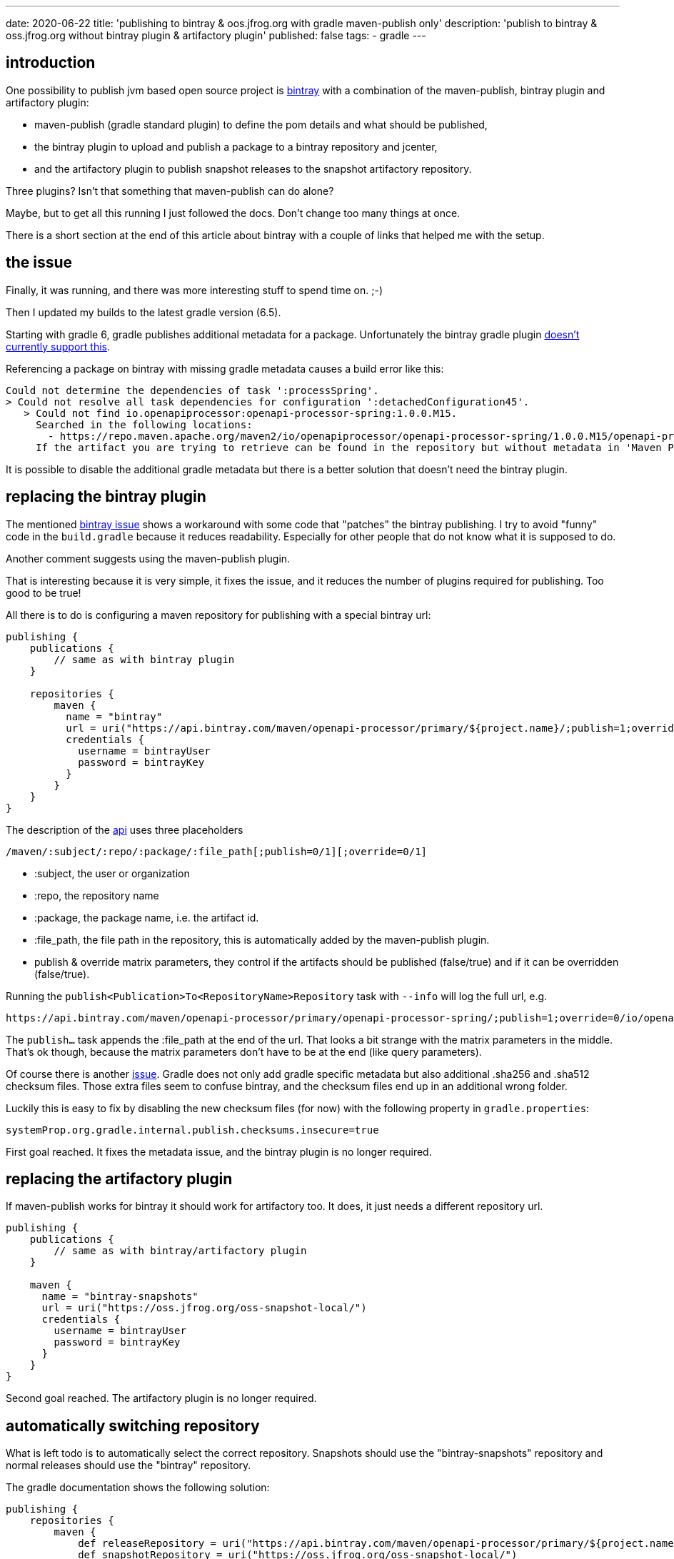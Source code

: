 ---
date: 2020-06-22
title: 'publishing to bintray & oos.jfrog.org with gradle maven-publish only'
description: 'publish to bintray & oss.jfrog.org without bintray plugin & artifactory plugin'
published: false
tags:
  - gradle
---

//:oap-docs: https://hauner.github.io/openapi-processor

:bintray: https://bintray.com/
:jfrog-gs: https://www.jfrog.com/confluence/display/BT/Getting+Started
:jfrog-repo: https://www.jfrog.com/confluence/display/BT/Managing+Repositories
:jfrog-snapshot: https://www.jfrog.com/confluence/display/RTF/Deploying+Snapshots+to+oss.jfrog.org

:blog-bintray: https://reflectoring.io/guide-publishing-to-bintray-with-gradle/
:blog-snapshot: https://reflectoring.io/publish-snapshots-with-gradle/
:blog-jcenter: https://reflectoring.io/bintray-jcenter-maven-central/

:bintray-bug: https://github.com/bintray/gradle-bintray-plugin/issues/229
:bintray-bug2: https://github.com/gradle/gradle/issues/11412

:bintray-api: https://www.jfrog.com/confluence/display/BT/Bintray+REST+API#BintrayRESTAPI-MavenUpload

== introduction

One possibility to publish jvm based open source project is link:{bintray}[bintray] with a combination of the maven-publish, bintray plugin and artifactory plugin:

* maven-publish (gradle standard plugin) to define the pom details and what should be published,
* the bintray plugin to upload and publish a package to a bintray repository and jcenter,
* and the artifactory plugin to publish snapshot releases to the snapshot artifactory repository.

Three plugins? Isn't that something that maven-publish can do alone?

Maybe, but to get all this running I just followed the docs. Don't change too many things at once.

There is a short section at the end of this article about bintray with a couple of links that helped me with the setup.

== the issue

Finally, it was running, and there was more interesting stuff to spend time on. ;-)


Then I updated my builds to the latest gradle version (6.5).

Starting with gradle 6, gradle publishes additional metadata for a package. Unfortunately the bintray gradle plugin link:{bintray-bug}[doesn't currently support this].

Referencing a package on bintray with missing gradle metadata causes a build error like this:

[source,shell]
----
Could not determine the dependencies of task ':processSpring'.
> Could not resolve all task dependencies for configuration ':detachedConfiguration45'.
   > Could not find io.openapiprocessor:openapi-processor-spring:1.0.0.M15.
     Searched in the following locations:
       - https://repo.maven.apache.org/maven2/io/openapiprocessor/openapi-processor-spring/1.0.0.M15/openapi-processor-spring-1.0.0.M15.pom
     If the artifact you are trying to retrieve can be found in the repository but without metadata in 'Maven POM' format, you need to adjust the 'metadataSources { ... }' of the repository declaration.
----

It is possible to disable the additional gradle metadata but there is a better solution that doesn't need the bintray plugin.

== replacing the bintray plugin

The mentioned link:{bintray-bug}[bintray issue] shows a workaround with some code that "patches" the bintray publishing. I try to avoid "funny" code in the `build.gradle` because it reduces readability. Especially for other people that do not know what it is supposed to do.

Another comment suggests using the maven-publish plugin.

That is interesting because it is very simple, it fixes the issue, and it reduces the number of plugins required for publishing. Too good to be true!

All there is to do is configuring a maven repository for publishing with a special bintray url:

[source,groovy]
----
publishing {
    publications {
        // same as with bintray plugin
    }

    repositories {
        maven {
          name = "bintray"
          url = uri("https://api.bintray.com/maven/openapi-processor/primary/${project.name}/;publish=1;override=0")
          credentials {
            username = bintrayUser
            password = bintrayKey
          }
        }
    }
}
----

The description of the link:{bintray-api}[api, window="_blank"] uses three placeholders

----
/maven/:subject/:repo/:package/:file_path[;publish=0/1][;override=0/1]
----

* :subject, the user or organization
* :repo, the repository name
* :package, the package name, i.e. the artifact id.
* :file_path, the file path in the repository, this is automatically added by the maven-publish plugin.
* publish & override matrix parameters, they control if the artifacts should be published (false/true) and if it can be overridden (false/true).

Running the `publish<Publication>To<RepositoryName>Repository` task with `--info` will log the full url, e.g.

----
https://api.bintray.com/maven/openapi-processor/primary/openapi-processor-spring/;publish=1;override=0/io/openapiprocessor/openapi-processor-spring/1.0.0.M15x/openapi-processor-spring-1.0.0.M15.jar'
----

The `publish...` task appends the :file_path at the end of the url. That looks a bit strange with the matrix parameters in the middle. That's ok though, because the matrix parameters don't have to be at the end (like query parameters).

Of course there is another link:{bintray-bug}[issue, window="_blank"]. Gradle does not only add gradle specific metadata but also additional .sha256 and .sha512 checksum files. Those extra files seem to confuse bintray, and the checksum files end up in an additional wrong folder.

Luckily this is easy to fix by disabling the new checksum files (for now) with the following property in `gradle.properties`:

----
systemProp.org.gradle.internal.publish.checksums.insecure=true
----


First goal reached. It fixes the metadata issue, and the bintray plugin is no longer required.


== replacing the artifactory plugin

If maven-publish works for bintray it should work for artifactory too. It does, it just needs a different repository url.

[source,groovy]
----
publishing {
    publications {
        // same as with bintray/artifactory plugin
    }

    maven {
      name = "bintray-snapshots"
      url = uri("https://oss.jfrog.org/oss-snapshot-local/")
      credentials {
        username = bintrayUser
        password = bintrayKey
      }
    }
}
----


Second goal reached. The artifactory plugin is no longer required.


== automatically switching repository


What is left todo is to automatically select the correct repository. Snapshots should use the "bintray-snapshots" repository and normal releases should use the "bintray" repository.

The gradle documentation shows the following solution:

[source,groovy]
----
publishing {
    repositories {
        maven {
            def releaseRepository = uri("https://api.bintray.com/maven/openapi-processor/primary/${project.name}/;publish=1;override=0")
            def snapshotRepository = uri("https://oss.jfrog.org/oss-snapshot-local/")
            url = version.endsWith('SNAPSHOT') ? snapshotRepository : releaseRepository
        }
    }
}
----

Simple enough and easy to understand. :-)


== conclusion

There are probably limitations regarding specific bintray and artifactory features that are not available using maven-publish, but it looks like that it is not an issue for simple publishing.

The advantages are:

* just one plugin instead of three plugins for publishing
* simpler configuration with less duplication


That's it. :-)



== bintray - getting started

Bintray is a bit confusing at first because there are 3 parts involved.

The 3 parts are:

. a bintray repository. It will contain only our own (in my case maven) packages published to it. To load the packages from the repository we can add it to gradles `repositories` block. For example:
+
[source,groovy]
----
repositories {
  maven {
    setUrl("https://dl.bintray.com/openapi-processor/primary")
  }
}
----
+
where `openapi-processor` is the (bintray) user or organization (organization in my case), and `primary` is a (there can be more) repository in the account.
+
The documentation uses the bintray gradle plugin to upload our package to the bintray repository.

. then there is *jcenter*, a public repository like maven central, that publishes the packages of many open source projects under a common repository.
+
Gradle has built-in support for jcenter:
+
[source,groovy]
----
repositories {
  maven {
    jcenter()
  }
}
----

. and last there is an artifactory repository *https://oss.jfrog.org/oss-snapshot-local* that is used to publish *SNAPSHOT* versions.
+
The documentation uses the artifactory gradle plugin to upload snapshots.


The bintray repository is the starting point. After connecting it to *jcenter* we can:

* publish a new package version to bintray, and it will automatically be published to jcenter,

* and publish new snapshot releases to oss.jfrog.org.

Here a couple of links that helped me with the initial publishing setup:

A few blogs articles:

* link:{blog-bintray}[Publishing to Bintray, window="_blank"]
* link:{blog-snapshots}[Publishing Snapshots, window="_blank"]
* link:{blog-jcenter}[Publishing to JCenter, window="_blank"]

Bintray documentation:

* link:{bintray-gs}[Getting Started, window="_blank"]
* link:{bintray-repo}[Managing Repositories, window="_blank"]
* link:{bintray-snapshots}[Deploying Snapshots, window="_blank"]
